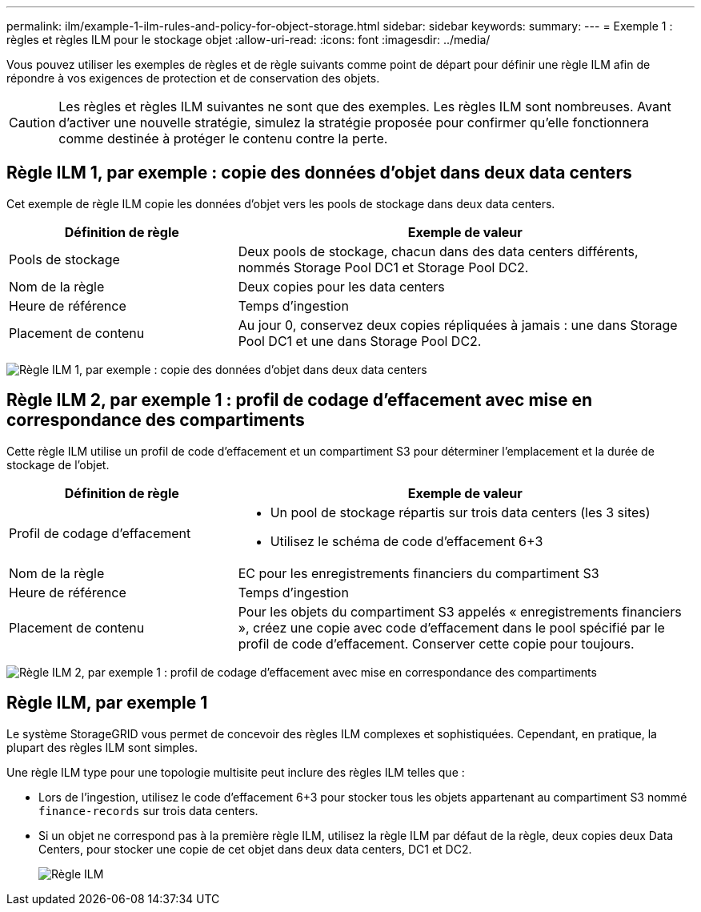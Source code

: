 ---
permalink: ilm/example-1-ilm-rules-and-policy-for-object-storage.html 
sidebar: sidebar 
keywords:  
summary:  
---
= Exemple 1 : règles et règles ILM pour le stockage objet
:allow-uri-read: 
:icons: font
:imagesdir: ../media/


[role="lead"]
Vous pouvez utiliser les exemples de règles et de règle suivants comme point de départ pour définir une règle ILM afin de répondre à vos exigences de protection et de conservation des objets.


CAUTION: Les règles et règles ILM suivantes ne sont que des exemples. Les règles ILM sont nombreuses. Avant d'activer une nouvelle stratégie, simulez la stratégie proposée pour confirmer qu'elle fonctionnera comme destinée à protéger le contenu contre la perte.



== Règle ILM 1, par exemple : copie des données d'objet dans deux data centers

Cet exemple de règle ILM copie les données d'objet vers les pools de stockage dans deux data centers.

[cols="1a,2a"]
|===
| Définition de règle | Exemple de valeur 


 a| 
Pools de stockage
 a| 
Deux pools de stockage, chacun dans des data centers différents, nommés Storage Pool DC1 et Storage Pool DC2.



 a| 
Nom de la règle
 a| 
Deux copies pour les data centers



 a| 
Heure de référence
 a| 
Temps d'ingestion



 a| 
Placement de contenu
 a| 
Au jour 0, conservez deux copies répliquées à jamais : une dans Storage Pool DC1 et une dans Storage Pool DC2.

|===
image:../media/ilm_rule_two_copies_two_data_centers.png["Règle ILM 1, par exemple : copie des données d'objet dans deux data centers"]



== Règle ILM 2, par exemple 1 : profil de codage d'effacement avec mise en correspondance des compartiments

Cette règle ILM utilise un profil de code d'effacement et un compartiment S3 pour déterminer l'emplacement et la durée de stockage de l'objet.

[cols="1a,2a"]
|===
| Définition de règle | Exemple de valeur 


 a| 
Profil de codage d'effacement
 a| 
* Un pool de stockage répartis sur trois data centers (les 3 sites)
* Utilisez le schéma de code d'effacement 6+3




 a| 
Nom de la règle
 a| 
EC pour les enregistrements financiers du compartiment S3



 a| 
Heure de référence
 a| 
Temps d'ingestion



 a| 
Placement de contenu
 a| 
Pour les objets du compartiment S3 appelés « enregistrements financiers », créez une copie avec code d'effacement dans le pool spécifié par le profil de code d'effacement. Conserver cette copie pour toujours.

|===
image:../media/ilm_rule_ec_for_s3_bucket_finance_records.png["Règle ILM 2, par exemple 1 : profil de codage d'effacement avec mise en correspondance des compartiments"]



== Règle ILM, par exemple 1

Le système StorageGRID vous permet de concevoir des règles ILM complexes et sophistiquées. Cependant, en pratique, la plupart des règles ILM sont simples.

Une règle ILM type pour une topologie multisite peut inclure des règles ILM telles que :

* Lors de l'ingestion, utilisez le code d'effacement 6+3 pour stocker tous les objets appartenant au compartiment S3 nommé `finance-records` sur trois data centers.
* Si un objet ne correspond pas à la première règle ILM, utilisez la règle ILM par défaut de la règle, deux copies deux Data Centers, pour stocker une copie de cet objet dans deux data centers, DC1 et DC2.
+
image::../media/policy_1_configured_policy.png[Règle ILM, par exemple 1]


